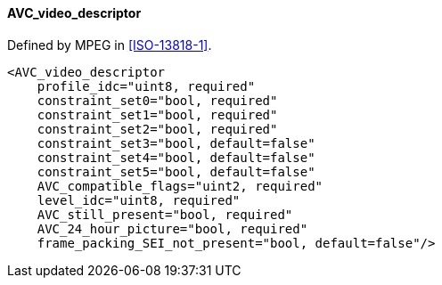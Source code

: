 ==== AVC_video_descriptor

Defined by MPEG in <<ISO-13818-1>>.

[source,xml]
----
<AVC_video_descriptor
    profile_idc="uint8, required"
    constraint_set0="bool, required"
    constraint_set1="bool, required"
    constraint_set2="bool, required"
    constraint_set3="bool, default=false"
    constraint_set4="bool, default=false"
    constraint_set5="bool, default=false"
    AVC_compatible_flags="uint2, required"
    level_idc="uint8, required"
    AVC_still_present="bool, required"
    AVC_24_hour_picture="bool, required"
    frame_packing_SEI_not_present="bool, default=false"/>
----
